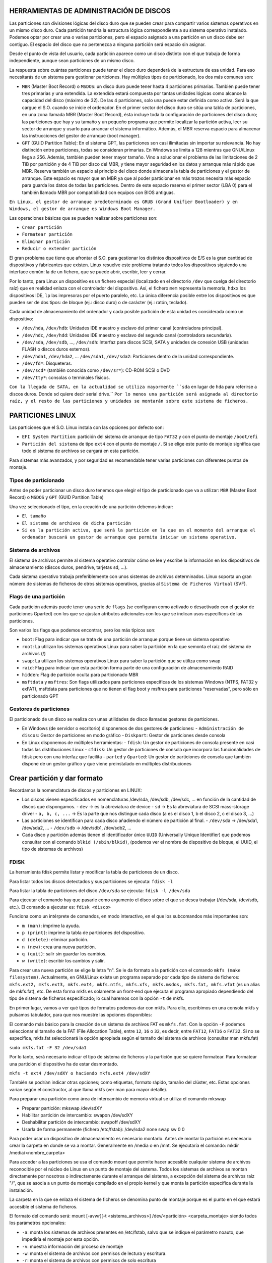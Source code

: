 HERRAMIENTAS DE ADMINISTRACIÓN DE DISCOS
========================================

Las particiones son divisiones lógicas del disco duro que se pueden crear para compartir varios sistemas operativos en un mismo disco duro. Cada partición tendría la estructura lógica correspondiente a su sistema operativo instalado. Podemos optar por crear una o varias particiones, pero el espacio asignado a una partición en un disco debe ser contiguo. El espacio del disco que no pertenezca a ninguna partición será espacio sin asignar.

Desde el punto de vista del usuario, cada partición aparece como un disco distinto con el que trabaja de forma independiente, aunque sean particiones de un mismo disco.

La respuesta sobre cuántas particiones puede tener el disco duro dependerá de la estructura de esa unidad. Para eso necesitarás de un sistema para gestionar particiones. Hay múltiples tipos de particionado, los dos más comunes son:

* ``MBR`` (Master Boot Record) o ``MSDOS``: un disco duro puede tener hasta 4 particiones primarias. También puede tener tres primarias y una extendida. La extendida estará compuesta por tantas unidades lógicas como alcance la capacidad del disco (máximo de 32). De las 4 particiones, solo una puede estar definida como activa. Será la que cargue el S.O. cuando se inicie el ordenador. En el primer sector del disco duro se sitúa una tabla de particiones, en una zona llamada MBR (Master Boot Record), ésta incluye toda la configuración de particiones del disco duro; las particiones que hay y su tamaño y un pequeño programa que permite localizar la partición activa, leer su sector de arranque y usarlo para arrancar el sistema informático. Además, el MBR reserva espacio para almacenar las instrucciones del gestor de arranque (boot manager).

* ``GPT`` (GUID Partition Table): En el sistema GPT, las particiones son casi ilimitadas sin importar su relevancia. No hay distinción entre particiones, todas se consideran primarias. En Windows se limita a 128 mientras que GNU/Linux llega a 256. Además, también pueden tener mayor tamaño. Vino a solucionar el problema de las limitaciones de 2 TiB por partición y de 4 TiB por disco del MBR, y tiene mayor seguridad en los datos y arranque más rápido que MBR. Reserva también un espacio al principio del disco donde almacena la tabla de particiones y el gestor de arranque. Este espacio es mayor que en MBR ya que al poder particionar en más trozos necesita más espacio para guarda los datos de todas las particiones. Dentro de este espacio reserva el primer sector (LBA 0) para el también llamado MBR por compatibilidad con equipos con BIOS antiguas.


``En Linux, el gestor de arranque predeterminado es GRUB (Grand Unifier Bootloader) y en Windows, el gestor de arranque es Windows Boot Manager.``

   
Las operaciones básicas que se pueden realizar sobre particiones son:

- ``Crear partición``
- ``Formatear partición``
- ``Eliminar partición``
- ``Reducir o extender partición``

El gran problema que tiene que afrontar el S.O. para gestionar los distintos dispositivos de E/S es la gran cantidad de dispositivos y fabricantes que existen. Linux resuelve este problema tratando todos los dispositivos siguiendo una interface común: la de un fichero, que se puede abrir, escribir, leer y cerrar.

Por lo tanto, para Linux un dispositivo es un fichero especial (localizado en el directorio ``/dev`` que cuelga del directorio raíz) que en realidad enlaza con el controlador del dispositivo. Así, el fichero ``mem`` representa la memoria, ``hdxx`` los dispositivos IDE, ``lp`` las impresoras por el puerto paralelo, etc. La única diferencia posible entre los dispositivos es que pueden ser de dos tipos: de bloque (ej.: disco duro) o de carácter (ej.: ratón, teclado).

Cada unidad de almacenamiento del ordenador y cada posible partición de esta unidad es considerada como un dispositivo:

- ``/dev/hda``, ``/dev/hdb``: Unidades IDE maestro y esclavo del primer canal (controladora principal).
- ``/dev/hdc``, ``/dev/hdd``: Unidades IDE maestro y esclavo del segundo canal (controladora secundaria).
- ``/dev/sda``, ``/dev/sdb``, …, ``/dev/sdh``: Interfaz para discos SCSI, SATA y unidades de conexión USB (unidades FLASH o discos duros externos).
- ``/dev/hda1``, ``/dev/hda2``, … ``/dev/sda1``, ``/dev/sda2``: Particiones dentro de la unidad correspondiente.
- ``/dev/fd*``: Disqueteras.
- ``/dev/scd*`` (también conocida como ``/dev/sr*``): CD-ROM SCSI o DVD
- ``/dev/tty*``: consolas o terminales físicos.

``Con la llegada de SATA, en la actualidad se utiliza mayormente ``sda`` en lugar de ``hda`` para referirse a discos duros. Donde ``sd`` quiere decir serial drive.``
``Por lo menos una partición será asignada al directorio raíz, y el resto de las particiones y unidades se montarán sobre este sistema de ficheros.``

.. _Particiones Linux:

PARTICIONES LINUX
=================

Las particiones que el S.O. Linux instala con las opciones por defecto son:

- ``EFI System Partition``: partición del sistema de arranque de tipo ``FAT32`` y con el punto de montaje ``/boot/efi``
- ``Partición del sistema`` de tipo ``ext4`` con el punto de montaje ``/``. Si se elige este punto de montaje significa que todo el sistema de archivos se cargará en esta partición.

Para sistemas más avanzados, y por seguridad es recomendable tener varias particiones con diferentes puntos de montaje.

.. _Tipos de particionado:

Tipos de particionado
---------------------

Antes de poder particionar un disco duro tenemos que elegir el tipo de particionado que va a utilizar: ``MBR`` (Master Boot Record) o ``MSDOS`` y ``GPT`` (GUID Partition Table)

Una vez seleccionado el tipo, en la creación de una partición debemos indicar:

- ``El tamaño``
- ``El sistema de archivos de dicha partición``
- ``Si es la partición activa, que será la partición en la que en el momento del arranque el ordenador buscará un gestor de arranque que permita iniciar un sistema operativo.``

.. _Sistema de archivos:

Sistema de archivos
-------------------

El sistema de archivos permite al sistema operativo controlar cómo se lee y escribe la información en los dispositivos de almacenamiento (discos duros, pendrive, tarjetas sd, ...).

Cada sistema operativo trabaja preferiblemente con unos sistemas de archivos determinados. Linux soporta un gran número de sistemas de ficheros de otros sistemas operativos, gracias al ``Sistema de Ficheros Virtual`` (SVF).

.. _Ejemplo de particionado:

.. _Flags de una partición:

Flags de una partición
----------------------

Cada partición además puede tener una serie de ``flags`` (se configuran como activado o desactivado con el gestor de particiones Gparted) con los que se ajustan atributos adicionales con los que se indican usos específicos de las particiones.

Son varios los flags que podemos encontrar, pero los más típicos son:

* ``boot``: Flag para indicar que se trata de una partición de arranque porque tiene un sistema operativo

* ``root``: La utilizan los sistemas operativos Linux para saber la partición en la que semonta el raíz del sistema de archivos (/)

* ``swap``: La utilizan los sistemas operativos Linux para saber la partición que se utiliza como swap

* ``raid``: Flag para indicar que esta partición forma parte de una configuración de almacenamiento RAID

* ``hidden``: Flag de partición oculta para particionado MBR

* ``msftdata`` y ``msftres``: Son flags utilizados para particiones específicas de los sistemas Windows (NTFS, FAT32 y exFAT), msftdata para particiones que no tienen el flag boot y msftres para particiones “reservadas”, pero sólo en particionado GPT 

.. _Gestores de particiones:

Gestores de particiones
-----------------------

El particionado de un disco se realiza con unas utilidades de disco llamadas gestores de particiones.

- En Windows (de servidor o escritorio) disponemos de dos gestores de particiones:
  - ``Administración de discos``: Gestor de particiones en modo gráfico
  - ``Diskpart``: Gestor de particiones desde consola

- En Linux disponemos de múltiples herramientas:
  - ``fdisk``: Un gestor de particiones de consola presente en casi todas las distribuciones Linux
  - ``cfdisk``: Un gestor de particiones de consola que incorpora las funcionalidades de fdisk pero con una interfaz que facilita
  - ``parted`` y ``Gparted``: Un gestor de particiones de consola que también dispone de un gestor gráfico y que viene preinstalado en múltiples distribuciones


Crear partición y dar formato
=============================

Recordamos la nomenclatura de discos y particiones en LINUX:

- Los discos vienen especificados en nomenclaturas /dev/sda, /dev/sdb, /dev/sdc, … en función de la cantidad de discos que dispongamos.
  - ``dev`` → es la abreviatura de device
  - ``sd`` → Es la abreviatura de SCSI mass-storage driver
  - ``a, b, c, ...`` → Es la parte que nos distingue cada disco (a es el disco 1, b el disco 2, c el disco 3, …)

- Las particiones se identifican para cada disco añadiendo el número de partición al final.
  - ``/dev/sda`` → /dev/sda1, /dev/sda2, …
  - ``/dev/sdb`` → /dev/sdb1, /dev/sdb2, …

- Cada disco y partición además tienen el identificador único ``UUID`` (Universally Unique Identifier) que podemos consultar con el comando ``blkid (/sbin/blkid)``, (podemos ver el nombre de dispositivo de bloque, el UUID, el tipo de sistemas de archivos)

FDISK
-----

La herramienta fdisk permite listar y modificar la tabla de particiones de un disco.

Para listar todos los discos detectados y sus particiones se ejecuta: ``fdisk -l``

Para listar la tabla de particiones del disco ``/dev/sda`` se ejecuta: ``fdisk -l /dev/sda``

Para ejecutar el comando hay que pasarle como argumento el disco sobre el que se desea trabajar (/dev/sda, /dev/sdb, etc.). El comando a ejecutar es: ``fdisk <disco>``

Funciona como un intérprete de comandos, en modo interactivo, en el que los subcomandos más importantes son:

* ``m (man)``: imprime la ayuda.

* ``p (print)``: imprime la tabla de particiones del dispositivo.

* ``d (delete)``: eliminar partición.

* ``n (new)``: crea una nueva partición.

* ``q (quit)``: salir sin guardar los cambios.

* ``w (write)``: escribir los cambios y salir.

Para crear una nueva partición se elige la letra "n".
Se le da formato a la partición con el comando ``mkfs (make filesystem)``. Actualmente, en GNU/Linux existe un programa separado por cada tipo de sistema de ficheros: ``mkfs.ext2, mkfs.ext3, mkfs.ext4, mkfs.ntfs, mkfs.xfs, mkfs.msdos, mkfs.fat, mkfs.vfat`` (es un alias de mkfs.fat), etc. De esta forma mkfs es solamente un front-end que ejecuta el programa apropiado dependiendo del tipo de sistema de ficheros especificado; lo cual haremos con la opción ``-t`` de mkfs.

En primer lugar, vamos a ver qué tipos de formatos podemos dar con mkfs. Para ello, escribimos en una consola mkfs y pulsamos tabulador, para que nos muestre las opciones disponibles:

El comando más básico para la creación de un sistema de archivos FAT es ``mkfs.fat``. Con la opción ``-F`` podemos seleccionar el tamaño de la FAT (File Allocation Table), entre ``12``, ``16`` o ``32``, es decir, entre ``FAT12``, ``FAT16`` o ``FAT32``. Si no se especifica, mkfs.fat seleccionará la opción apropiada según el tamaño del sistema de archivos (consultar man mkfs.fat)

``sudo mkfs.fat -F 32 /dev/sda1``

Por lo tanto, será necesario indicar el tipo de sistema de ficheros y la partición que se quiere formatear. Para formatear una partición el dispositivo ha de estar desmontado.

``mkfs -t ext4 /dev/sdXY o haciendo mkfs.ext4 /dev/sdXY``

También se podrían indicar otras opciones; como etiquetas, formato rápido, tamaño del clúster, etc. Estas opciones varían según el constructor, al que llama mkfs (ver man para mayor detalle).

Para preparar una partición como área de intercambio de memoria virtual se utiliza el comando mkswap

* Preparar partición: mkswap /dev/sdXY

* Habilitar partición de intercambio: swapon /dev/sdXY

* Deshabilitar partición de intercambio: swapoff /dev/sdXY

* Usarla de forma permanente (fichero /etc/fstab): /dev/sda2 none swap sw 0 0

Para poder usar un dispositivo de almacenamiento es necesario montarlo. Antes de montar la partición es necesario crear la carpeta en donde se va a montar. Generalmente en /media o en /mnt. Se ejecutaría el comando: mkdir /media/<nombre_carpeta>

Para acceder a las particiones se usa el comando mount que permite hacer accesible cualquier sistema de archivos reconocible por el núcleo de Linux en un punto de montaje del sistema. Todos los sistemas de archivos se montan directamente por nosotros o indirectamente durante el arranque del sistema, a excepción del sistema de archivos raíz "/", que se asocia a un punto de montaje compilado en el propio kernel y que monta la partición específica durante la instalación.

La carpeta en la que se enlaza el sistema de ficheros se denomina punto de montaje porque es el punto en el que estará accesible el sistema de ficheros.

El formato del comando será: mount [-avwr][-t <sistema_archivos>] /dev/<partición> <carpeta_montaje> siendo todos los parámetros opcionales:

* ``-a``: monta los sistemas de archivos presentes en /etc/fstab, salvo que se indique el parámetro noauto, que impediría el montaje por esta opción.

* ``-v``: muestra información del proceso de montaje

* ``-w``: monta el sistema de archivos con permisos de lectura y escritura.

* ``-r``: monta el sistema de archivos con permisos de solo escritura

* ``-t <sistema_archivos>``: sistema de archivos de la partición para montar (vfat (FAT16 y FAT32), ntfs (NTFS), ext2, ext3, ext4, iso9660, etc.). ES OPCIONAL

* ``/dev/<partición>``: identificador de la partición a montar (hdXY para un disco IDE o ATA, sdXY disco SATA). Para comprobar las particiones existentes se ejecuta: sudo fdisk -l o ls /dev/sd*

* ``<carpeta_montaje>``: donde se montará la partición, es decir, donde aparecerán los datos de la partición. Generalmente en /media o /mnt, aunque puede estar en cualquier otro lugar.

Ejemplos:

* Acceder a un disco ext4 desde la carpeta /media/disco: ``mount -t ext4 /dev/sdXY /media/disco``

* Otros sistemas: ``mount -t ntfs /dev/sdXY /media/Windows``

* Pendrive: ``mount -t vfat /dev/sdXY /media/usb``

* Cdrom: ``mount -t iso9660 /dev/sr0 /media/cdrom``


El sistema mantiene actualizada una lista de sistemas de archivos montados a través del archivo ``/proc/self/mounts`` (se actualiza al montar y desmontar sistemas de archivos)

Se pueden listar todas las particiones montadas ejecutando el comando mount

Para "desmontar" la partición, se deshace el vínculo entre la partición y la carpeta en la que se accede a ella. Se puede utilizar el nombre de la partición o el nombre de la carpeta con el comando: ``umount /dev/sdXY`` o bien ``umount /mnt``

Es importante desmontar una partición, especialmente si se han escrito datos. En el caso de los dispositivos extraíbles, si se saca el dispositivo antes de desmontar la partición es bastante probable que se pierdan datos. Al desmontar el dispositivo, se volcarán todas las cachés de escritura al dispositivo.

Las particiones que se monten con el comando ``mount`` no permanecerán después de reiniciar el sistema. Si se quiere montar una partición de forma permanente habrá que añadir una entrada en el fichero /etc/fstab. Durante el arranque del equipo se leen las entradas de este fichero y se montan automáticamente para que estén accesibles a los usuarios.

===============================
Configuración del archivo fstab
===============================

El fichero ``fstab`` (file systems table) se encuentra en el directorio ``/etc`` como parte de la configuración del sistema. Lo más destacado de este fichero es la lista de discos y particiones disponibles. En ella se indica cómo montar cada dispositivo y qué configuración utilizar. Para configurar el archivo fstab es necesario tener permisos administrativos. La información del fichero dependerá del tipo y de la cantidad de dispositivos que existan en el ordenador.

Cada línea tiene seis columnas (``<file system> < mount point > <type> <options> <dump> <pass>``), cuyo significado se detalla a continuación:


* ``file system``: lugar donde se encuentra el dispositivo físico a montar. Será una partición del tipo /dev/sdXY pero también puede ser un archivo o un recurso compartido a través de la red. Se puede utilizar el UUID de la partición.

* ``mount point``: punto de montaje donde será montado el dispositivo físico, es decir carpeta en la que va a estar accesible el sistema de ficheros.

* ``type``: tipo de archivo con el que será montado el dispositivo físico, es decir formato del sistema de ficheros: ext2, ext3, ext4, ntfs, vfat ...

* ``options``: opciones de montaje, parámetros adicionales, pasados como una lista separada por comas. Se puede montar para sólo lectura (ro), o en modo lectura y escritura (rw). Permitir a cualquier usuario montar el sistema de ficheros (user) o sólo usuarios del grupo users (users) o sólo el usuario root puede montar el sistema de ficheros (nouser). Si se quiere que no monte automáticamente la partición en el inicio se puede utilizar noauto. Si se desea utilizar las opciones predeterminadas según el sistema de archivos se puede poner defaults (que son rw, suid, dev, exec, auto, nouser, async). Existen algunas opciones comunes, y otras que dependen del sistema de ficheros al que se quiere acceder.

* ``dump``: utilizado por la herramienta dump para realizar copias de seguridad de las distintas particiones. Normalmente no se encuentra instalado, por lo que la opción más común es 0 (deshabilitado). Con valor 1, dump hace una copia de seguridad del sistema de archivos.

* ``pass``: establece el orden en el que se comprobará/chequeará el sistema de archivos en el arranque. Si ponemos 0 no se comprueba en el arranque. El 1 (comprobar en primer lugar) se reserva para el sistema raíz (/), con 2 se comprobaría en segundo lugar. (Utilizado por el comando fsck (file system consistency check) para controlar el orden en el que son comprobadas las particiones).


===================
ALMACENAMIENTO RAID
===================

RAID (Redundant Array Of Independent Disks) es un término que se refiere a un ``conjunto de discos que se pueden combinar de forma que trabajamos con estos como si fueran un único disco``. Las configuraciones de almacenamiento RAID son más típicas de entornos de servidor, aunque cada vez son más comunes en equipos de escritorio. Dependiendo del modelo de RAID que apliquemos podemos obtener ventajas como:

* Mejorar la integridad de los datos

* Mejorar la tolerancia a fallos y errores en los discos

* Mejorar el rendimiento (velocidad de transferencia)

* Facilitar el aprovechamiento de varios discos (capacidad total de almacenamiento)

A nivel de RAID ``la información se organiza en porciones de tamaño fijo llamadas bandas o stripes``. El tamaño de estas bandas típicamente es de de ``64 Kb`` o ``128 Kb``. Hay distintos tipos de RAID, cada uno con sus características que priman alguno de los aspectos mencionados antes, y que cambian en la forma en la que usan los discos que los forman. 

------------------------------------------------
¿Cómo se mejora con RAID la tolerancia a fallos?
------------------------------------------------

Algunas configuraciones RAID replican los datos en varios discos, evitando así que haya datos almacenados en un único disco. De esta forma cuando un disco falla siempremtendremos una réplica de sus datos en otros discos. Los sistemas RAID disponen de mecanismos para alertar del error de un disco ofreciendo así un tiempo para reemplazarlo por otro disco nuevo. Una vez instalado el nuevo disco los datos serán replicados en este. Tendremos garantizada la tolerancia a fallos siempre que:

* No se estropee más de un disco a la vez

* Si después del fallo de un disco lo cambiamos y se replican los datos antes de que falle otro disco nuevo.

``La replicación tiene como desventaja que el espacio de almacenamiento efectivo total del RAID será siempre inferior a la suma de las capacidades de todos los discos``. Los sistemas RAID aceleran el rendimiento repartiendo de forma homogénea los datos de cada fichero en dos o más discos. La mejora de rendimiento se consigue paralelizando el trabajo de lectura y escritura entre todos los discos. Recordar que un disco duro mecánico es peor opción que un disco SSD. Un disco que además esté muy fragmentado también incidirá negativamente en el rendimiento.

----------------------------
Configuraciones RAID básicas
----------------------------

Para establecer esta configuración, se puede realiza ``mediante software`` (propio o no del sistema operativo) o ``mediante hardware`` específico para el control del RAID (tarjeta de expansión controladora o chipset de la placa base). ``Esta última es la opción más óptima en cuanto a rendimiento``, y con estas podremos utilizar un RAID para la instalación de un sistema operativo, algo que no es posible con las soluciones RAID por software. Si implementamos RAID por software tenemos varias opciones:

* Herramientas RAID en Windows

   * Administración de discos

   * Diskpart

   * Espacios de almacenamiento

   * Grupos de almacenamiento en Windows Server

* Herramientas RAID en Linux

   * LVM (Logical Volume manager)

   * MDADM (Multi Device Administrator)

La forma de realizar un nivel RAID es distribuyendo o redundando los datos entre varios discos de diferentes maneras. Es frecuente emplear el término ``JBOD`` (Just a Bunch of Disks) o ``RAID lineal`` al método de combinar diferentes discos físicos en un solo lógico. JBOD, por tanto, no presenta redundancia ni mejora el rendimiento del conjunto, sin embargo, el tamaño global es la suma de todos ellos.

-------------
TIPOS DE RAID
-------------
* ``RAID 0`` (Data Stripping)
   Se encarga de dividir o distribuir los datos entre dos o más discos sin duplicar la información, es decir, no existe redundancia de datos. Es una configuración que prima la velocidad de lectura y escritura por encima de la tolerancia a fallos, no mejora la seguridad de los datos, solo afecta al rendimiento.

* ``RAID 1`` (Data Mirroring) 
   Emplea un mínimo de dos discos del mismo tamaño o porciones de estos iguales en los que son una copia el uno del otro (aunque aparecen como una única entidad), de ahí el término espejo (mirroring). Esto permite aumentar la fiabilidad de los datos al quedar estos
   duplicados en tantos discos como se desee. Además aumenta la velocidad de lectura.

* ``RAID 5`` (Stripping con paridad distribuida)
   Al igual que RAID 0, realiza una distribución de los bloques de datos, y además genera información de paridad (calculada operando con el resto de datos de la misma división) que se distribuye en todos los discos (al menos tres). Los bloques de paridad permiten reconstruir un disco en caso de fallo sin necesidad de duplicar su almacenamiento. Para ello, han de realizar cálculos de los datos, generando dicha paridad, también llamada código de detección de error o CRC. De este modo, no se desaprovecha tanto espacio redundante, como RAID 1, y además mejora la velocidad de lectura, si bien las escrituras son más costosas al tener que generar códigos CRC y sólo soporta el fallo de un único disco. El espacio útil es la suma de las capacidades de todos los discos menos 1.

* ``RAID 6`` (Stripping con paridad distribuida y duplicada)
   Es como el RAID 5 pero añadiendo un disco adicional para mantener la duplicado. En este caso requiere un mínimo de cuatro discos, siendo así el espacio útil la suma de todos los discos menos dos. Como ventaja tiene la recuperación de datos y como desventaja es que es más lento que el RAID 5 al tener que escribir doble paridad.

-------------------------------------------------
Combinaciones RAID: RAID 1+0, RAID 0+1 Y RAID 5+0
-------------------------------------------------

También se pueden establecer combinaciones de niveles RAID anidando es aprovechando las ventajas de varias configuraciones. Así, destacamos los siguientes niveles anidados:

* ``RAID 01``. Consiste en crear dos RAID 0 iguales y sobre estos hacer un RAID 1.

* ``RAID 10``, invierte el orden haciendo primero dos o más RAID 1 y, sobre estos, después hacer un RAID 0.

* ``RAID 50``, se crean dos o más configuraciones iguales de RAID 5 que proporcionan la redundancia de datos y por encima de estas se monta el RAID 0 que proporciona el reparto de los datos para mejorar el rendimiento.

En las RAID con redundancia podemos utilizar un disco de reserva o spare que permanecerá sin utilizar hasta que se produzca un fallo en uno de los discos, momento en el que automáticamente ocupará el sitio del disco erróneo y empezará el proceso de reconstrucción.

Para esto hay dos configuraciones:

* ``Hot Spare``: El disco está conectado y preparado (instantáneamente entra a funcionar).

* ``Standby spare``: El disco está en espera (tarda unos instantes al tener que arrancar).

Si es un standby spare conlleva un proceso de reconstrucción durante la incorporación del disco spare sustituyendo al disco fallido sin embargo si es un hot spare este tiempo se minimiza. El uso de un disco de reserva no ofrece ninguna ventaja de velocidad pero reduce el tiempo de replicación al sustituir automáticamente el disco defectuoso y empezar la reconstrucción de datos justo cuando se produce el error, simplificando las tarea de mantenimiento.

Otra forma de montar un RAID con disco de reserva en modalidad Hot Spare pero sin tener que agregar otro disco adicional es reservar un espacio en los discos del RAID que no se utilizará salvo que se produzca el fallo en uno de ellos, que será el momento en el que la información del disco fallado se replicará en este espacio libre. Esta es la configuración
utilizada por ejemplo en ``RAID 5E`` y ``RAID 6E``, que reservan este espacio de spare al final de los discos paridad. 


======================
ADMINISTRACIÓN DE RAID
======================

La administración de RAID en Linux se realiza con el paquete **mdadm** (Multiple Device Administrator), que se instala con ``sudo apt-get install mdadm``. Antes de iniciar, se puede verificar la existencia de dispositivos RAID en el sistema con ``/proc/mdstat``. La creación de RAID puede realizarse en dispositivos o particiones, no necesariamente del mismo tamaño. En caso de diferencias de tamaño, mdadm advertirá y utilizará el tamaño más pequeño. Los comandos comunes para gestionar RAID en Linux incluyen la creación, establecimiento de dispositivos defectuosos, eliminación, adición, y verificación del estado.

Creación de RAID
----------------

.. code-block:: bash

   mdadm --create /dev/mdX --level=Y --raid-devices=Z dispositivos

Donde:

- ``create /dev/mdX`` indica la creación del multidispositivo, siendo X un número.
- ``level=Y`` es el nivel RAID para aplicar, pudiendo ser Y:
  - ``linear`` para RAID lineal
  - ``raid0``, ``0`` o ``stripe`` para RAID0
  - ``raid1``, ``1`` o ``mirror`` para RAID1
  - ``raid5`` o ``5`` para RAID5
  - ``raid6`` o ``6`` para RAID6
  - ``raid10`` o ``10`` para RAID10
- ``raid-devices=Z dispositivos``, donde Z indica el número de dispositivos asociados al RAID y cada uno de ellos separado por espacios (``/dev/sdX /dev/sdY…``).

Establecer un disco como defectuoso de un RAID
----------------------------------------------

.. code-block:: bash

   mdadm /dev/mdX --fail /dev/sdY

Eliminar un disco de un RAID
----------------------------

.. code-block:: bash

   mdadm /dev/mdX --remove /dev/sdY

Añadir un disco a un RAID
-------------------------

.. code-block:: bash

   mdadm /dev/mdX --add /dev/sdY

Comprobar el estado de todos los multidispositivos
-------------------------------------------------

.. code-block:: bash

   cat /proc/mdstat

Obtener información de configuración de todos los multidispositivos
------------------------------------------------------------------

.. code-block:: bash

   mdadm --detail --scan

Obtener información de configuración y construcción de un multidispositivo
-------------------------------------------------------------------------

.. code-block:: bash

   mdadm --detail /dev/mdX
   mdadm --detail /dev/mdX --scan

Examinar el estado de un dispositivo asociado a un RAID
-------------------------------------------------------

.. code-block:: bash

   mdadm --examine /dev/mdX

Detener un RAID
---------------

.. code-block:: bash

   mdadm --stop /dev/mdX

Eliminar el superbloque de un dispositivo (almacena información para manipularlo) sobreescribiendo ceros
--------------------------------------------------------------------------------------------------------

.. code-block:: bash

   mdadm --zero-superblock /dev/sdY


Una vez creado un RAID con ``mdadm`` lo particionamos empleando los métodos tradicionales como ``fdisk``, ``cfdisk``, ``parted`` o ``gparted``, y lo montamos con ``mount``.

Si deseamos eliminar un multidispositivo RAID, debemos:

* Desmontar el dispositivo si está en uso.

* Detener el multidispositivo (ejemplo: ``sudo mdadm --stop /dev/md0``)

* Borrar el superbloque de cada dispositivo que constituía el RAID (es decir borrar el sector 0 de los discos utilizados) (ejemplo: ``sudo mdadm --zero-superblock /dev/sde1``, ``sudo mdadm --zero-superblock /dev/sdd1`` y ``sudo mdadm --zero-superblock /dev/sdg1``)

* En caso de que estuviese asociado al arranque del sistema, actualizar ``/etc/fstab`` eliminando la línea asociada y actualizar initramfs (sistema de archivos RAM de inicio en Linux).
